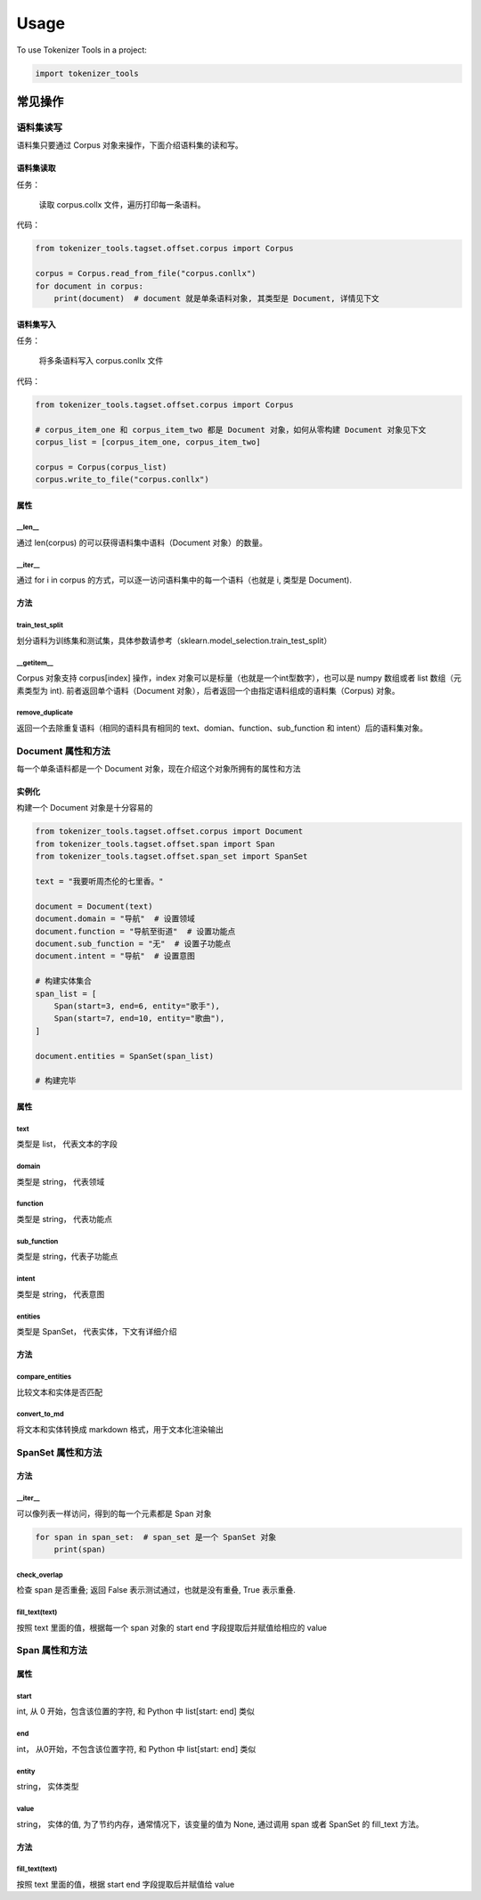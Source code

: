 =====
Usage
=====

To use Tokenizer Tools in a project:

.. code-block:: bash

    import tokenizer_tools

**************
常见操作
**************

语料集读写
============
语料集只要通过 Corpus 对象来操作，下面介绍语料集的读和写。

语料集读取
------------
任务：

    读取 corpus.collx 文件，遍历打印每一条语料。

代码：

.. code-block:: python

    from tokenizer_tools.tagset.offset.corpus import Corpus

    corpus = Corpus.read_from_file("corpus.conllx")
    for document in corpus:
        print(document)  # document 就是单条语料对象, 其类型是 Document, 详情见下文

语料集写入
-----------
任务：

    将多条语料写入 corpus.conllx 文件

代码：

.. code-block:: python

    from tokenizer_tools.tagset.offset.corpus import Corpus

    # corpus_item_one 和 corpus_item_two 都是 Document 对象，如何从零构建 Document 对象见下文
    corpus_list = [corpus_item_one, corpus_item_two]

    corpus = Corpus(corpus_list)
    corpus.write_to_file("corpus.conllx")

属性
----------

\__len__
^^^^^^^^^^^^^^^^

通过 len(corpus) 的可以获得语料集中语料（Document 对象）的数量。

\__iter__
^^^^^^^^^^^^^^

通过 for i in corpus 的方式，可以逐一访问语料集中的每一个语料（也就是 i, 类型是 Document).

方法
--------

train_test_split
^^^^^^^^^^^^^^^^^^^^^^^^
划分语料为训练集和测试集，具体参数请参考（sklearn.model_selection.train_test_split）

\__getitem__
^^^^^^^^^^^^^^^^^^^
Corpus 对象支持 corpus[index] 操作，index 对象可以是标量（也就是一个int型数字），也可以是 numpy 数组或者 list 数组（元素类型为 int).
前者返回单个语料（Document 对象），后者返回一个由指定语料组成的语料集（Corpus) 对象。

remove_duplicate
^^^^^^^^^^^^^^^^^^^^^^^^^^^
返回一个去除重复语料（相同的语料具有相同的 text、domian、function、sub_function 和 intent）后的语料集对象。

Document 属性和方法
=======================

每一个单条语料都是一个 Document 对象，现在介绍这个对象所拥有的属性和方法

实例化
-----------
构建一个 Document 对象是十分容易的

.. code-block:: python

    from tokenizer_tools.tagset.offset.corpus import Document
    from tokenizer_tools.tagset.offset.span import Span
    from tokenizer_tools.tagset.offset.span_set import SpanSet

    text = "我要听周杰伦的七里香。"

    document = Document(text)
    document.domain = "导航"  # 设置领域
    document.function = "导航至街道"  # 设置功能点
    document.sub_function = "无"  # 设置子功能点
    document.intent = "导航"  # 设置意图

    # 构建实体集合
    span_list = [
        Span(start=3, end=6, entity="歌手"),
        Span(start=7, end=10, entity="歌曲"),
    ]

    document.entities = SpanSet(span_list)

    # 构建完毕


属性
-----------

text
^^^^^^^^^^^
类型是 list， 代表文本的字段

domain
^^^^^^^^^^^
类型是 string， 代表领域

function
^^^^^^^^^^^^
类型是 string， 代表功能点

sub_function
^^^^^^^^^^^^^^^^^^
类型是 string，代表子功能点

intent
^^^^^^^^^^^^
类型是 string， 代表意图

entities
^^^^^^^^^^^^^^
类型是 SpanSet， 代表实体，下文有详细介绍

方法
------------

compare_entities
^^^^^^^^^^^^^^^^^^^^^^^^^^^
比较文本和实体是否匹配

convert_to_md
^^^^^^^^^^^^^^^^^^^^^
将文本和实体转换成 markdown 格式，用于文本化渲染输出


SpanSet 属性和方法
====================

方法
------

\__iter__
^^^^^^^^^^^^^^^
可以像列表一样访问，得到的每一个元素都是 Span 对象

.. code-block:: python

    for span in span_set:  # span_set 是一个 SpanSet 对象
        print(span)

check_overlap
^^^^^^^^^^^^^^^^^^^^^^
检查 span 是否重叠; 返回 False  表示测试通过，也就是没有重叠, True 表示重叠.

fill_text(text)
^^^^^^^^^^^^^^^^^

按照 text 里面的值，根据每一个 span 对象的 start end 字段提取后并赋值给相应的 value

Span 属性和方法
=============================

属性
-------

start
^^^^^^^^^^^
int, 从 0 开始，包含该位置的字符, 和 Python 中 list[start: end] 类似

end
^^^^^^^^
int， 从0开始，不包含该位置字符, 和 Python 中 list[start: end] 类似

entity
^^^^^^^^^^^^
string， 实体类型

value
^^^^^^^^^^^^^
string， 实体的值, 为了节约内存，通常情况下，该变量的值为 None, 通过调用 span 或者 SpanSet 的 fill_text 方法。

方法
---------

fill_text(text)
^^^^^^^^^^^^^^^^^

按照 text 里面的值，根据 start end 字段提取后并赋值给 value

